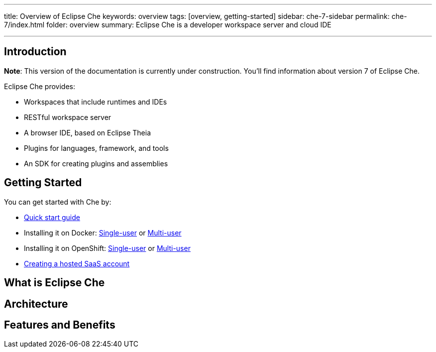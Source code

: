 ---
title: Overview of Eclipse Che
keywords: overview
tags: [overview, getting-started]
sidebar: che-7-sidebar
permalink: che-7/index.html
folder: overview
summary: Eclipse Che is a developer workspace server and cloud IDE

---

[id="introduction"]
== Introduction

*Note*: This version of the documentation is currently under construction. You'll find information about version 7 of Eclipse Che.

Eclipse Che provides:

* Workspaces that include runtimes and IDEs
* RESTful workspace server
* A browser IDE, based on Eclipse Theia
* Plugins for languages, framework, and tools
* An SDK for creating plugins and assemblies

[id="getting-started"]
== Getting Started

You can get started with Che by:

* link:quick-start.html[Quick start guide]
* Installing it on Docker: link:docker-single-user.html[Single-user] or link:docker-multi-user.html[Multi-user]
* Installing it on OpenShift: link:openshift-single-user.html[Single-user] or link:openshift-multi-user.html[Multi-user]
* https://www.eclipse.org/che/docs/setup/getting-started-saas-cloud/index.html[Creating a hosted SaaS account]

[id="single-and-multi-user-flavors"]

== What is Eclipse Che

== Architecture

== Features and Benefits


